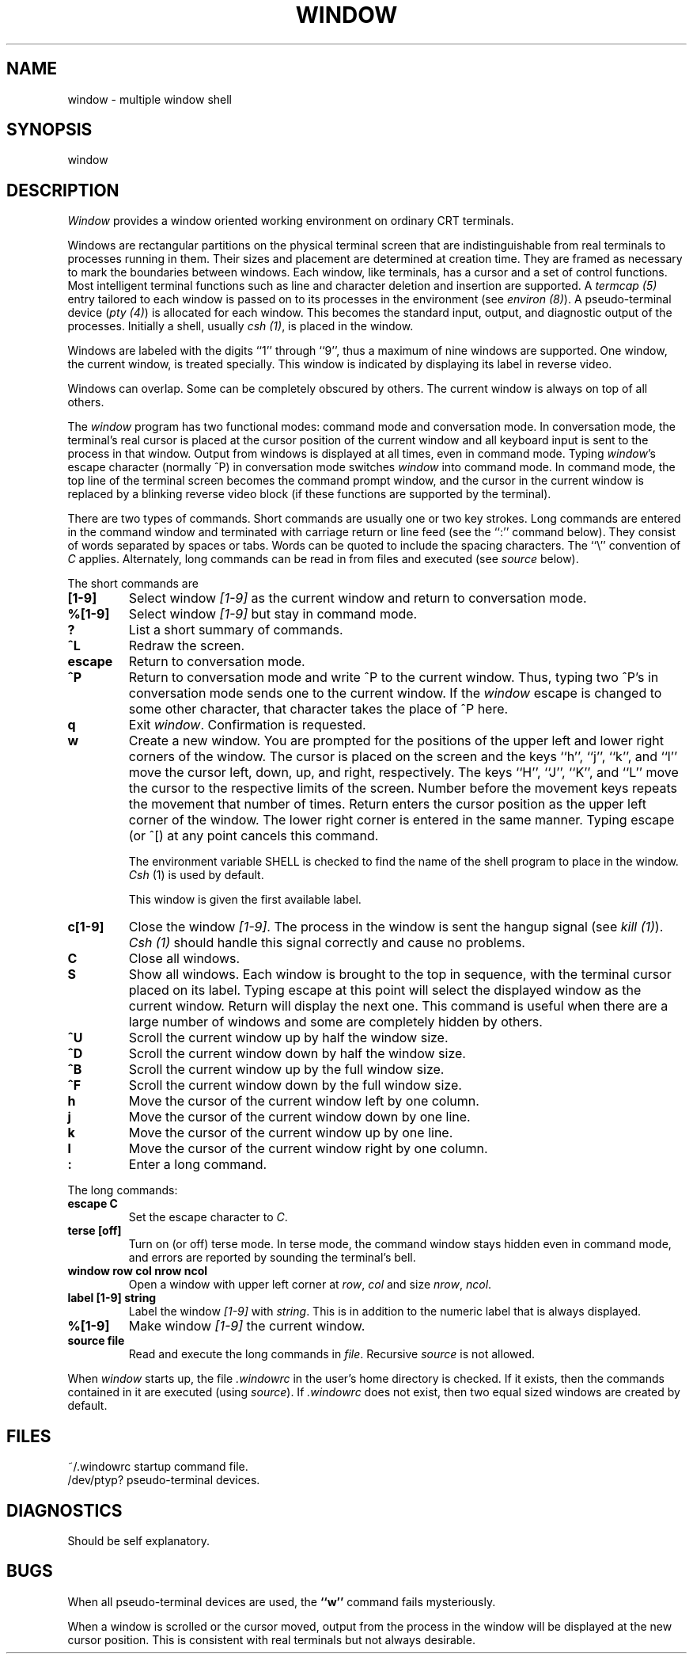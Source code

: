 .\" @(#)window.1	1.4 83/08/09
.TH WINDOW 1 local
.SH NAME
window \- multiple window shell
.SH SYNOPSIS
window
.SH DESCRIPTION
\fIWindow\fP provides a window oriented working environment
on ordinary CRT terminals.
.PP
Windows are rectangular partitions on the physical terminal screen
that are indistinguishable from real terminals to processes running in
them.  Their sizes and placement are determined at creation
time.  They are framed as necessary to mark the boundaries between
windows.  Each window, like terminals, has a cursor and a set of
control functions.  Most intelligent terminal functions such as line and
character deletion and insertion are supported.  A \fItermcap (5)\fP
entry tailored to each window is passed on to its processes
in the environment (see \fIenviron (8)\fP).  A pseudo-terminal
device (\fIpty (4)\fP) is allocated for each window.  This becomes
the standard input, output, and diagnostic output of the processes.
Initially a shell, usually \fIcsh (1)\fP, is placed in the window.
.PP
Windows are labeled with the digits ``1'' through ``9'',
thus a maximum of nine windows are supported.
One window, the current window, is treated specially.
This window is indicated by displaying its label in reverse video.
.PP
Windows can overlap.  Some can be completely obscured by others.
The current window is always on top of all others.
.PP
The \fIwindow\fP program has two functional modes:  command mode
and conversation mode.
In conversation mode, the terminal's
real cursor is placed at the cursor position of the current
window and all keyboard input is sent to the process in that
window.  Output from windows is displayed at all times,
even in command mode.
Typing \fIwindow\fP's escape character (normally ^P)
in conversation mode switches \fIwindow\fP into
command mode.  In command mode, the top line of the
terminal screen becomes the command prompt window,
and the cursor in the current window is replaced by a
blinking reverse video block (if these functions are supported
by the terminal).
.PP
There are two types of commands.  Short commands are
usually one or two key strokes.  Long commands are entered
in the command window and terminated with carriage return
or line feed (see the ``:'' command below).  They consist
of words separated by spaces or tabs.  Words can be quoted
to include the spacing characters.  The ``\\'' convention
of \fIC\fP applies.  Alternately, long commands can be read
in from files and executed (see \fIsource\fP below).
.PP
The short commands are
.TP
.B [1-9]
Select window \fI[1-9]\fP as the current window
and return to conversation mode.
.TP
.B %[1-9]
Select window \fI[1-9]\fP but stay in command mode.
.TP
.B ?
List a short summary of commands.
.TP
.B ^L
Redraw the screen.
.TP
.B escape
Return to conversation mode.
.TP
.B ^P
Return to conversation mode and write ^P to the
current window.  Thus, typing two ^P's in conversation
mode sends one to the current window.  If the \fIwindow\fP
escape is changed to some other character, that
character takes the place of ^P here.
.TP
.B q
Exit \fIwindow\fP.  Confirmation is requested.
.TP
.B w
Create a new window.  You are prompted for the positions
of the upper left and lower right corners of the window.
The cursor is placed on the screen and the keys ``h'', ``j'',
``k'', and ``l''
move the cursor left, down, up, and right, respectively.
The keys ``H'', ``J'', ``K'', and ``L'' move the cursor to the respective
limits of the screen.  Number before the movement keys
repeats the movement that number of times.
Return enters the cursor position
as the upper left corner of the window.  The lower right corner
is entered in the same manner.  Typing escape (or ^[) at any
point cancels this command.
.IP
The environment variable SHELL is checked to find the
name of the shell program to place in the window.
\fICsh\fP (1) is used by default.
.IP
This window is given the first available label.
.TP
.B c[1-9]
Close the window \fI[1-9]\fP.  The process in the window is sent
the hangup signal (see \fIkill (1)\fP).  \fICsh (1)\fP should
handle this signal correctly and cause no problems.
.TP
.B C
Close all windows.
.TP
.B S
Show all windows.  Each window is brought to the top in sequence,
with the terminal cursor placed on its label.  Typing escape
at this point will select the displayed window as the current window.
Return will display the next one.  This command is useful
when there are a large number of windows and some are completely
hidden by others.
.TP
.B ^U
Scroll the current window up by half the window size.
.TP
.B ^D
Scroll the current window down by half the window size.
.TP
.B ^B
Scroll the current window up by the full window size.
.TP
.B ^F
Scroll the current window down by the full window size.
.TP
.B h
Move the cursor of the current window left by one column.
.TP
.B j
Move the cursor of the current window down by one line.
.TP
.B k
Move the cursor of the current window up by one line.
.TP
.B l
Move the cursor of the current window right by one column.
.TP
.B :
Enter a long command.
.PP
The long commands:
.TP
.B escape C
Set the escape character to \fIC\fP.
.TP
.B terse [off]
Turn on (or off) terse mode.  In terse mode, the command window
stays hidden even in command mode, and errors are reported by
sounding the terminal's bell.
.TP
.B window row col nrow ncol
Open a window with upper left corner at \fIrow\fP, \fIcol\fP
and size \fInrow\fP, \fIncol\fP.
.TP
.B label [1-9] string
Label the window \fI[1-9]\fP with \fIstring\fP.  This is in addition
to the numeric label that is always displayed.
.TP
.B %[1-9]
Make window \fI[1-9]\fP the current window.
.TP
.B source file
Read and execute the long commands in \fIfile\fP.  Recursive
\fIsource\fP is not allowed.
.PP
When \fIwindow\fP starts up, the file \fI.windowrc\fP in the
user's home directory is checked.  If it exists, then the
commands contained in it are executed (using \fIsource\fP).
If \fI.windowrc\fP does not exist, then two
equal sized windows are created by default.
.SH FILES
.ta 15
~/.windowrc	startup command file.
.br
/dev/ptyp?	pseudo-terminal devices.
.SH DIAGNOSTICS
Should be self explanatory.
.SH BUGS
When all pseudo-terminal devices are used, the \fB``w''\fP
command fails mysteriously.
.PP
When a window is scrolled or the cursor moved, output from
the process in the window will be displayed at the new cursor
position.  This is consistent with real terminals but
not always desirable.
